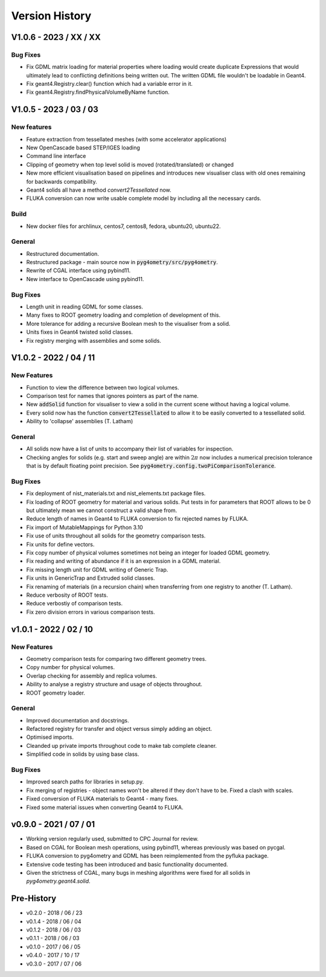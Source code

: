 ===============
Version History
===============

V1.0.6 - 2023 / XX / XX
=======================

Bug Fixes
---------

* Fix GDML matrix loading for material properties where loading would create duplicate Expressions
  that would ultimately lead to conflicting definitions being written out. The written GDML file
  wouldn't be loadable in Geant4.
* Fix geant4.Registry.clear() function which had a variable error in it.
* Fix geant4.Registry.findPhysicalVolumeByName function.

V1.0.5 - 2023 / 03 / 03
=======================

New features
------------

* Feature extraction from tessellated meshes (with some accelerator applications)
* New OpenCascade based STEP/IGES loading
* Command line interface
* Clipping of geometry when top level solid is moved (rotated/translated) or changed
* New more efficient visualisation based on pipelines and introduces new visualiser class
  with old ones remaining for backwards compatibility.
* Geant4 solids all have a method `convert2Tessellated` now.
* FLUKA conversion can now write usable complete model by including all the necessary cards.


Build
-----

* New docker files for archlinux, centos7, centos8, fedora, ubuntu20, ubuntu22.

General
-------

* Restructured documentation.
* Restructured package - main source now in :code:`pyg4ometry/src/pyg4ometry`.
* Rewrite of CGAL interface using pybind11.
* New interface to OpenCascade using pybind11.

Bug Fixes
---------

* Length unit in reading GDML for some classes.
* Many fixes to ROOT geometry loading and completion of development of this.
* More tolerance for adding a recursive Boolean mesh to the visualiser from a solid.
* Units fixes in Geant4 twisted solid classes.
* Fix registry merging with assemblies and some solids.


V1.0.2 - 2022 / 04 / 11
=======================

New Features
------------

* Function to view the difference between two logical volumes.
* Comparison test for names that ignores pointers as part of the name.
* New :code:`addSolid` function for visualiser to view a solid in the current scene
  without having a logical volume.
* Every solid now has the function :code:`convert2Tessellated` to allow it to be
  easily converted to a tessellated solid.
* Ability to 'collapse' assemblies (T. Latham)

General
-------

* All solids now have a list of units to accompany their list of variables for inspection.
* Checking angles for solids (e.g. start and sweep angle) are within :math:`2\pi` now includes
  a numerical precision tolerance that is by default floating point precision. See :code:`pyg4ometry.config.twoPiComparisonTolerance`.

Bug Fixes
---------

* Fix deployment of nist_materials.txt and nist_elements.txt package files.
* Fix loading of ROOT geometry for material and various solids. Put tests in
  for parameters that ROOT allows to be 0 but ultimately mean we cannot construct
  a valid shape from.
* Reduce length of names in Geant4 to FLUKA conversion to fix rejected names
  by FLUKA.
* Fix import of MutableMappings for Python 3.10
* Fix use of units throughout all solids for the geometry comparison tests.
* Fix units for define vectors.
* Fix copy number of physical volumes sometimes not being an integer for
  loaded GDML geometry.
* Fix reading and writing of abundance if it is an expression in a GDML material.
* Fix missing length unit for GDML writing of Generic Trap.
* Fix units in GenericTrap and Extruded solid classes.
* Fix renaming of materials (in a recursion chain) when transferring from one registry to another (T. Latham).
* Reduce verbosity of ROOT tests.
* Reduce verbostiy of comparison tests.
* Fix zero division errors in various comparison tests.

v1.0.1 - 2022 / 02 / 10
=======================

New Features
------------

* Geometry comparison tests for comparing two different geometry trees.
* Copy number for physical volumes.
* Overlap checking for assembly and replica volumes.
* Ability to analyse a registry structure and usage of objects throughout.
* ROOT geometry loader.

General
-------

* Improved documentation and docstrings.
* Refactored registry for transfer and object versus simply adding an object.
* Optimised imports.
* Cleanded up private imports throughout code to make tab complete cleaner.
* Simplified code in solids by using base class.

Bug Fixes
---------

* Improved search paths for libraries in setup.py.
* Fix merging of registries - object names won't be altered if they don't have to be.
  Fixed a clash with scales.
* Fixed conversion of FLUKA materials to Geant4 - many fixes.
* Fixed some material issues when converting Geant4 to FLUKA.


v0.9.0 - 2021 / 07 / 01
=======================

* Working version regularly used, submitted to CPC Journal for review.
* Based on CGAL for Boolean mesh operations, using pybind11, whereas previously
  was based on pycgal.
* FLUKA conversion to pyg4ometry and GDML has been reimplemented from the pyfluka
  package.
* Extensive code testing has been introduced and basic functionality documented.
* Given the strictness of CGAL, many bugs in meshing algorithms were fixed for all
  solids in `pyg4ometry.geant4.solid`.

Pre-History
===========

* v0.2.0 - 2018 / 06 / 23
* v0.1.4 - 2018 / 06 / 04
* v0.1.2 - 2018 / 06 / 03
* v0.1.1 - 2018 / 06 / 03
* v0.1.0 - 2017 / 06 / 05
* v0.4.0 - 2017 / 10 / 17
* v0.3.0 - 2017 / 07 / 06
